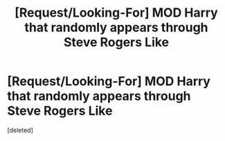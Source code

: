#+TITLE: [Request/Looking-For] MOD Harry that randomly appears through Steve Rogers Like

* [Request/Looking-For] MOD Harry that randomly appears through Steve Rogers Like
:PROPERTIES:
:Score: 1
:DateUnix: 1498956343.0
:DateShort: 2017-Jul-02
:END:
[deleted]

